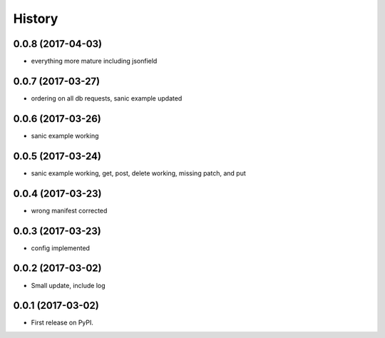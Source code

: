 =======
History
=======

0.0.8 (2017-04-03)
------------------

* everything more mature including jsonfield

0.0.7 (2017-03-27)
------------------

* ordering on all db requests, sanic example updated

0.0.6 (2017-03-26)
------------------

* sanic example working

0.0.5 (2017-03-24)
------------------

* sanic example working, get, post, delete working, missing patch, and put

0.0.4 (2017-03-23)
------------------

* wrong manifest corrected

0.0.3 (2017-03-23)
------------------

* config implemented

0.0.2 (2017-03-02)
------------------

* Small update, include log

0.0.1 (2017-03-02)
------------------

* First release on PyPI.
